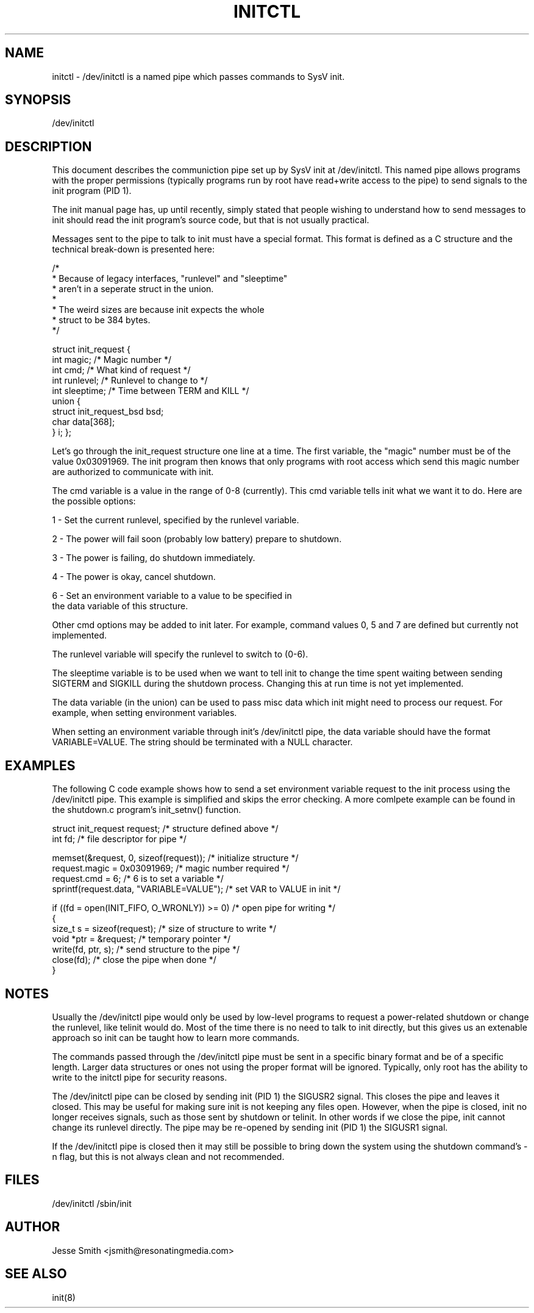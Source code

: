 '\" -*- coding: UTF-8 -*-
.\" Copyright (C) 2018 Jesse Smith
.\"
.\" This program is free software; you can redistribute it and/or modify
.\" it under the terms of the GNU General Public License as published by
.\" the Free Software Foundation; either version 2 of the License.
.\"
.\" This program is distributed in the hope that it will be useful,
.\" but WITHOUT ANY WARRANTY; without even the implied warranty of
.\" MERCHANTABILITY or FITNESS FOR A PARTICULAR PURPOSE.  See the
.\" GNU General Public License for more details.
.\"
.\" You should have received a copy of the GNU General Public License
.\" along with this program; if not, write to the Free Software
.\" Foundation, Inc., 51 Franklin Street, Fifth Floor, Boston, MA 02110-1301 USA
.\"
.TH INITCTL 5 "April 13, 2018" "" "Linux System Administrator's Manual"
.SH NAME
initctl \- /dev/initctl is a named pipe which passes commands to SysV init.
.SH SYNOPSIS
/dev/initctl
.SH DESCRIPTION

This document describes the communiction pipe set up by SysV init
at /dev/initctl. This named pipe allows programs with the proper
permissions (typically programs run by root have read+write access to
the pipe) to send signals to the init program (PID 1).

The init manual page has, up until recently, simply stated
that people wishing to understand how to send messages to init
should read the init program's source code, but that is not usually practical.

Messages sent to the pipe to talk to init must have a special format.
This format is defined as a C structure and the technical break-down
is presented here:

/*
 *      Because of legacy interfaces, "runlevel" and "sleeptime"
 *      aren't in a seperate struct in the union.
 *
 *      The weird sizes are because init expects the whole
 *      struct to be 384 bytes.
 */

struct init_request {
        int     magic;                  /* Magic number                 */
        int     cmd;                    /* What kind of request         */
        int     runlevel;               /* Runlevel to change to        */
        int     sleeptime;              /* Time between TERM and KILL   */
        union {
                struct init_request_bsd bsd;
                char                    data[368];
        } i;
};


Let's go through the init_request structure one line at a time. The
first variable, the "magic" number must be of the value 0x03091969.
The init program then knows that only programs with root access which send
this magic number are authorized to communicate with init.

The cmd variable is a value in the range of 0-8 (currently). This cmd
variable tells init what we want it to do. Here are the possible options:

1 - Set the current runlevel, specified by the runlevel variable.

2 - The power will fail soon (probably low battery) prepare to shutdown.

3 - The power is failing, do shutdown immediately.

4 - The power is okay, cancel shutdown.

6 - Set an environment variable to a value to be specified in 
    the data variable of this structure.

Other cmd options may be added to init later. For example, command values
0, 5 and 7 are defined but currently not implemented.

The runlevel variable will specify the runlevel to switch to (0-6).

The sleeptime variable is to be used when we want to tell init to change
the time spent waiting between sending SIGTERM and SIGKILL during the
shutdown process. Changing this at run time is not yet implemented.

The data variable (in the union) can be used to pass misc data which init
might need to process our request. For example, when setting environment
variables.

When setting an environment variable through init's /dev/initctl pipe,
the data variable should have the format VARIABLE=VALUE. The string
should be terminated with a NULL character.

.SH EXAMPLES

The following C code example shows how to send a set environment variable
request to the init process using the /dev/initctl pipe. This example
is simplified and skips the error checking. A more comlpete example can be
found in the shutdown.c program's init_setnv() function.

.nf
struct init_request     request;           /* structure defined above */
int                     fd;                /* file descriptor for pipe */

memset(&request, 0, sizeof(request));      /* initialize structure */
request.magic = 0x03091969;                /* magic number required */
request.cmd = 6;                           /* 6 is to set a variable */
sprintf(request.data, "VARIABLE=VALUE");   /* set VAR to VALUE in init */

if ((fd = open(INIT_FIFO, O_WRONLY)) >= 0) /* open pipe for writing */
{ 
    size_t s  = sizeof(request);           /* size of structure to write */
    void *ptr = &request;                  /* temporary pointer */
    write(fd, ptr, s);                     /* send structure to the pipe */
    close(fd);                             /* close the pipe when done */
}
.fi

.sp
.SH NOTES
Usually the /dev/initctl pipe would only be used by low-level programs to
request a power-related shutdown or change the runlevel, like telinit
would do. Most of the time there is no need to talk to init directly, but
this gives us an extenable approach so init can be taught how to learn
more commands.
.PP
The commands passed through the /dev/initctl pipe must be sent in a specific
binary format and be of a specific length. Larger data structures or ones
not using the proper format will be ignored. Typically, only root has the
ability to write to the initctl pipe for security reasons.
.PP
The /dev/initctl pipe can be closed by sending init (PID 1) the SIGUSR2
signal. This closes the pipe and leaves it closed. This may be useful
for making sure init is not keeping any files open. However, when the
pipe is closed, init no longer receives signals, such as those sent by
shutdown or telinit. In other words if we close the pipe, init cannot
change its runlevel directly. The pipe may be re-opened by sending init (PID 1)
the SIGUSR1 signal.
.PP
If the /dev/initctl pipe is closed then it may still be possible to bring
down the system using the shutdown command's -n flag, but this is not
always clean and not recommended.
.SH FILES
/dev/initctl
/sbin/init
.SH AUTHOR
Jesse Smith <jsmith@resonatingmedia.com> 
.SH "SEE ALSO"
init(8)
